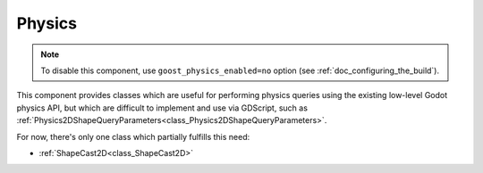 Physics
=======

.. note::
    To disable this component, use ``goost_physics_enabled=no`` option (see
    :ref:`doc_configuring_the_build`).

This component provides classes which are useful for performing physics queries
using the existing low-level Godot physics API, but which are difficult to
implement and use via GDScript, such as
:ref:`Physics2DShapeQueryParameters<class_Physics2DShapeQueryParameters>`.

For now, there's only one class which partially fulfills this need:

* :ref:`ShapeCast2D<class_ShapeCast2D>`
